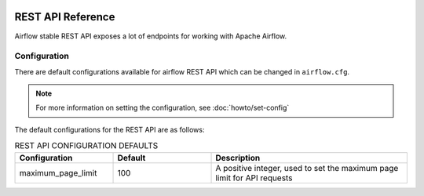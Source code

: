  .. Licensed to the Apache Software Foundation (ASF) under one
    or more contributor license agreements.  See the NOTICE file
    distributed with this work for additional information
    regarding copyright ownership.  The ASF licenses this file
    to you under the Apache License, Version 2.0 (the
    "License"); you may not use this file except in compliance
    with the License.  You may obtain a copy of the License at

 ..   http://www.apache.org/licenses/LICENSE-2.0

 .. Unless required by applicable law or agreed to in writing,
    software distributed under the License is distributed on an
    "AS IS" BASIS, WITHOUT WARRANTIES OR CONDITIONS OF ANY
    KIND, either express or implied.  See the License for the
    specific language governing permissions and limitations
    under the License.


REST API Reference
==================

Airflow stable REST API exposes a lot of endpoints for working with Apache Airflow.

Configuration
-------------
There are default configurations available for airflow REST API which can be changed in
``airflow.cfg``.

.. note::
    For more information on setting the configuration, see :doc:`howto/set-config`

The default configurations for the REST API are as follows:

.. list-table:: REST API CONFIGURATION DEFAULTS
   :widths: 25, 25, 50
   :header-rows: 1

   * - Configuration
     - Default
     - Description

   * - maximum_page_limit
     - 100
     - A positive integer, used to set the maximum page limit for API requests
